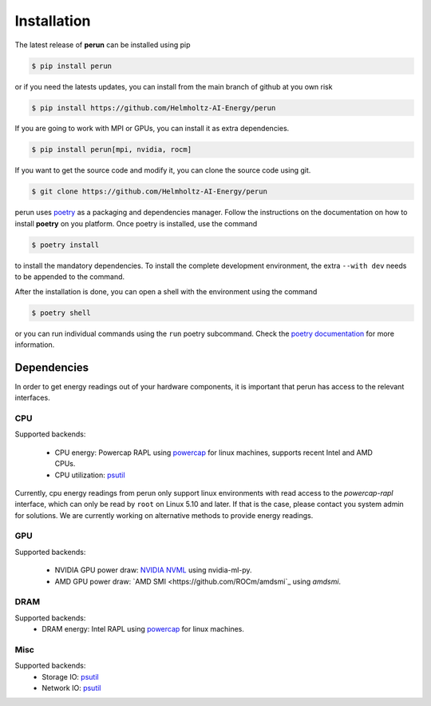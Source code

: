 .. _installation:

Installation
============

The latest release of **perun** can be installed using pip

.. code-block:: console

    $ pip install perun

or if you need the latests updates, you can install from the main branch of github at you own risk

.. code-block:: console

    $ pip install https://github.com/Helmholtz-AI-Energy/perun

If you are going to work with MPI or GPUs, you can install it as extra dependencies.

.. code-block:: console

    $ pip install perun[mpi, nvidia, rocm]

If you want to get the source code and modify it, you can clone the source code using git.

.. code-block:: console

    $ git clone https://github.com/Helmholtz-AI-Energy/perun

perun uses `poetry <https://python-poetry.org/>`_ as a packaging and dependencies manager. Follow the instructions on the documentation on how to install **poetry** on you platform. Once poetry is installed, use the command

.. code-block:: console

    $ poetry install

to install the mandatory dependencies. To install the complete development environment, the extra ``--with dev`` needs to be appended to the command.

After the installation is done, you can open a shell with the environment using the command

.. code-block:: console

    $ poetry shell

or you can run individual commands using the ``run`` poetry subcommand. Check the `poetry documentation <https://python-poetry.org/>`_ for more information.


.. _dependencies:

Dependencies
------------

In order to get energy readings out of your hardware components, it is important that perun has access to the relevant interfaces.

CPU
~~~

Supported backends:

 - CPU energy: Powercap RAPL using `powercap <https://github.com/powercap/powercap>`_ for linux machines, supports recent Intel and AMD CPUs.
 - CPU utilization: `psutil <https://github.com/giampaolo/psutil>`_

Currently, cpu energy readings from perun only support linux environments with read access to the *powercap-rapl* interface, which can only be read by ``root`` on Linux 5.10 and later. If that is the case, please contact you system admin for solutions. We are currently working on alternative methods to provide energy readings.

GPU
~~~

Supported backends:

 - NVIDIA GPU power draw: `NVIDIA NVML <https://developer.nvidia.com/nvidia-management-library-nvml>`_ using nvidia-ml-py.
 - AMD GPU power draw: `AMD SMI <https://github.com/ROCm/amdsmi`_ using `amdsmi`.

DRAM
~~~~

Supported backends:
 - DRAM energy: Intel RAPL using `powercap <https://github.com/powercap/powercap>`_ for linux machines.

Misc
~~~~

Supported backends:
 - Storage IO: `psutil <https://github.com/giampaolo/psutil>`_
 - Network IO: `psutil <https://github.com/giampaolo/psutil>`_
